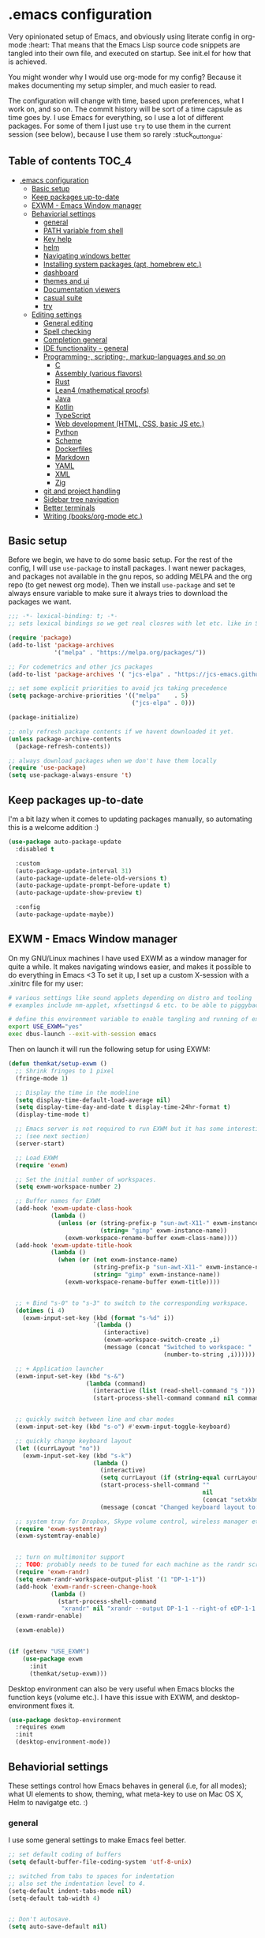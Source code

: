 [[https://github.com/themkat/.emacs.d/actions/workflows/build.yaml][file:https://github.com/themkat/.emacs.d/actions/workflows/build.yaml/badge.svg]]
* .emacs configuration
Very opinionated setup of Emacs, and obviously using literate config in org-mode :heart: That means that the Emacs Lisp source code snippets are tangled into their own file, and executed on startup. See init.el for how that is achieved.


You might wonder why I would use org-mode for my config? Because it makes documenting my setup simpler, and much easier to read. 


The configuration will change with time, based upon preferences, what I work on, and so on. The commit history will be sort of a time capsule as time goes by. I use Emacs for everything, so I use a lot of different packages. For some of them I just use =try= to use them in the current session (see below), because I use them so rarely :stuck_out_tongue:

#+ATTR_ORG: :width 600
[[./screenshot.png]]



** Table of contents :TOC_4:
- [[#emacs-configuration][.emacs configuration]]
  - [[#basic-setup][Basic setup]]
  - [[#keep-packages-up-to-date][Keep packages up-to-date]]
  - [[#exwm---emacs-window-manager][EXWM - Emacs Window manager]]
  - [[#behaviorial-settings][Behaviorial settings]]
    - [[#general][general]]
    - [[#path-variable-from-shell][PATH variable from shell]]
    - [[#key-help][Key help]]
    - [[#helm][helm]]
    - [[#navigating-windows-better][Navigating windows better]]
    - [[#installing-system-packages-apt-homebrew-etc][Installing system packages (apt, homebrew etc.)]]
    - [[#dashboard][dashboard]]
    - [[#themes-and-ui][themes and ui]]
    - [[#documentation-viewers][Documentation viewers]]
    - [[#casual-suite][casual suite]]
    - [[#try][try]]
  - [[#editing--settings][Editing  settings]]
    - [[#general-editing][General editing]]
    - [[#spell-checking][Spell checking]]
    - [[#completion-general][Completion general]]
    - [[#ide-functionality---general][IDE functionality - general]]
    - [[#programming--scripting--markup-languages-and-so-on][Programming-, scripting-, markup-languages and so on]]
      - [[#c][C]]
      - [[#assembly-various-flavors][Assembly (various flavors)]]
      - [[#rust][Rust]]
      - [[#lean4-mathematical-proofs][Lean4 (mathematical proofs)]]
      - [[#java][Java]]
      - [[#kotlin][Kotlin]]
      - [[#typescript][TypeScript]]
      - [[#web-development-html-css-basic-js-etc][Web development (HTML, CSS, basic JS etc.)]]
      - [[#python][Python]]
      - [[#scheme][Scheme]]
      - [[#dockerfiles][Dockerfiles]]
      - [[#markdown][Markdown]]
      - [[#yaml][YAML]]
      - [[#xml][XML]]
      - [[#zig][Zig]]
    - [[#git-and-project-handling][git and project handling]]
    - [[#sidebar-tree-navigation][Sidebar tree navigation]]
    - [[#better-terminals][Better terminals]]
    - [[#writing-booksorg-mode-etc][Writing (books/org-mode etc.)]]

** Basic setup
Before we begin, we have to do some basic setup. For the rest of the config, I will use =use-package= to install packages. I want newer packages, and packages not available in the gnu repos, so adding MELPA and the org repo (to get newest org mode). Then we install =use-package= and set te always ensure variable to make sure it always tries to download the packages we want. 


#+BEGIN_SRC emacs-lisp
  ;;; -*- lexical-binding: t; -*-
  ;; sets lexical bindings so we get real closres with let etc. like in Scheme

  (require 'package)
  (add-to-list 'package-archives
               '("melpa" . "https://melpa.org/packages/"))

  ;; For codemetrics and other jcs packages
  (add-to-list 'package-archives '( "jcs-elpa" . "https://jcs-emacs.github.io/jcs-elpa/packages/") t)

  ;; set some explicit priorities to avoid jcs taking precedence
  (setq package-archive-priorities '(("melpa"    . 5)
                                     ("jcs-elpa" . 0)))

  (package-initialize)

  ;; only refresh package contents if we havent downloaded it yet.
  (unless package-archive-contents
    (package-refresh-contents))

  ;; always download packages when we don't have them locally
  (require 'use-package)
  (setq use-package-always-ensure 't)
#+END_SRC

** Keep packages up-to-date
I'm a bit lazy when it comes to updating packages manually, so automating this is a welcome addition :)

#+BEGIN_SRC emacs-lisp
  (use-package auto-package-update
    :disabled t
    
    :custom
    (auto-package-update-interval 31)
    (auto-package-update-delete-old-versions t)
    (auto-package-update-prompt-before-update t)
    (auto-package-update-show-preview t)
  
    :config
    (auto-package-update-maybe))
#+END_SRC


** EXWM - Emacs Window manager
On my GNU/Linux machines I have used EXWM as a window manager for quite a while. It makes navigating windows easier, and makes it possible to do everything in Emacs <3 To set it up, I set up a custom X-session with a .xinitrc file for my user:

#+BEGIN_SRC bash :tangle "no"
  # various settings like sound applets depending on distro and tooling
  # examples include nm-applet, xfsettingsd & etc. to be able to piggyback on some xcfe tooling etc.

  # define this environment variable to enable tangling and running of exwm config
  export USE_EXWM="yes"
  exec dbus-launch --exit-with-session emacs
#+END_SRC

Then on launch it will run the following setup for using EXWM:

#+BEGIN_SRC emacs-lisp :tangle (if (getenv "USE_EXWM") "yes" "no")
  (defun themkat/setup-exwm ()
    ;; Shrink fringes to 1 pixel
    (fringe-mode 1)

    ;; Display the time in the modeline
    (setq display-time-default-load-average nil)
    (setq display-time-day-and-date t display-time-24hr-format t)
    (display-time-mode t)

    ;; Emacs server is not required to run EXWM but it has some interesting uses
    ;; (see next section)
    (server-start)

    ;; Load EXWM
    (require 'exwm)

    ;; Set the initial number of workspaces.
    (setq exwm-workspace-number 2)

    ;; Buffer names for EXWM
    (add-hook 'exwm-update-class-hook
              (lambda ()
                (unless (or (string-prefix-p "sun-awt-X11-" exwm-instance-name)
                            (string= "gimp" exwm-instance-name))
                  (exwm-workspace-rename-buffer exwm-class-name))))
    (add-hook 'exwm-update-title-hook
              (lambda ()
                (when (or (not exwm-instance-name)
                          (string-prefix-p "sun-awt-X11-" exwm-instance-name)
                          (string= "gimp" exwm-instance-name))
                  (exwm-workspace-rename-buffer exwm-title))))


    ;; + Bind "s-0" to "s-3" to switch to the corresponding workspace.
    (dotimes (i 4)
      (exwm-input-set-key (kbd (format "s-%d" i))
                          `(lambda ()
                             (interactive)
                             (exwm-workspace-switch-create ,i)
                             (message (concat "Switched to workspace: "
                                              (number-to-string ,i))))))

    ;; + Application launcher
    (exwm-input-set-key (kbd "s-&")
                        (lambda (command)
                          (interactive (list (read-shell-command "$ ")))
                          (start-process-shell-command command nil command)))


    ;; quickly switch between line and char modes
    (exwm-input-set-key (kbd "s-o") #'exwm-input-toggle-keyboard)

    ;; quickly change keyboard layout
    (let ((currLayout "no"))
      (exwm-input-set-key (kbd "s-k")
                          (lambda ()
                            (interactive)
                            (setq currLayout (if (string-equal currLayout "no") "us" "no"))
                            (start-process-shell-command ""
                                                         nil
                                                         (concat "setxkbmap -layout " currLayout))
                            (message (concat "Changed keyboard layout to: " currLayout)))))

    ;; system tray for Dropbox, Skype volume control, wireless manager etc.
    (require 'exwm-systemtray)
    (exwm-systemtray-enable)


    ;; turn on multimonitor support
    ;; TODO: probably needs to be tuned for each machine as the randr screen identifiers will be different
    (require 'exwm-randr)
    (setq exwm-randr-workspace-output-plist '(1 "DP-1-1"))
    (add-hook 'exwm-randr-screen-change-hook
              (lambda ()
                (start-process-shell-command
                 "xrandr" nil "xrandr --output DP-1-1 --right-of eDP-1-1 --auto")))
    (exwm-randr-enable)

    (exwm-enable))


  (if (getenv "USE_EXWM")
      (use-package exwm
        :init
        (themkat/setup-exwm)))
#+END_SRC

Desktop environment can also be very useful when Emacs blocks the function keys (volume etc.). I have this issue with EXWM, and desktop-environment fixes it.
#+BEGIN_SRC emacs-lisp
  (use-package desktop-environment
    :requires exwm
    :init
    (desktop-environment-mode))
#+END_SRC


** Behaviorial settings
These settings control how Emacs behaves in general (i.e, for all modes); what UI elements to show, theming, what meta-key to use on Mac OS X, Helm to navigatge etc. :) 


*** general
I use some general settings to make Emacs feel better. 

#+BEGIN_SRC emacs-lisp
  ;; set default coding of buffers
  (setq default-buffer-file-coding-system 'utf-8-unix)

  ;; switched from tabs to spaces for indentation
  ;; also set the indentation level to 4.
  (setq-default indent-tabs-mode nil)
  (setq-default tab-width 4)


  ;; Don't autosave. 
  (setq auto-save-default nil)


  ;; GUI related settings
  (if (display-graphic-p)
      (progn
        ;; Removed annoying UI elements
        (menu-bar-mode -1)
        (tool-bar-mode -1)
        (scroll-bar-mode -1)

        ;; shows battery status (useful when using EXWM)
        (display-battery-mode 1)))

  ;; disable the C-z sleep/suspend key
  ;; rarely use emacs in terminal mode anymore and that is the only place it can be useful
  ;; see http://stackoverflow.com/questions/28202546/hitting-ctrl-z-in-emacs-freezes-everything
  ;;  for a way to have both if I ever want that again.
  (global-unset-key (kbd "C-z"))

  ;; disable the C-x C-b key, because I use helm (C-x b) instead
  (global-unset-key (kbd "C-x C-b"))


  (setq display-time-default-load-average nil)
  (setq display-time-day-and-date t display-time-24hr-format t)
  (display-time-mode t)


  ;; make copy and paste use the same clipboard as emacs.
  (setq select-enable-primary t
        select-enable-clipboard t)

  ;; Ensure I can use paste from the Mac OS X clipboard ALWAYS (or close)
  (when (memq window-system '(mac ns))
    (setq interprogram-paste-function (lambda () (shell-command-to-string "pbpaste"))))

  ;; sets monday to be the first day of the week in calendar
  (setq calendar-week-start-day 1)

  ;; save emacs backups in a different directory
  ;; (some build-systems build automatically all files with a prefix, and .#something.someending breakes that)
  (setq backup-directory-alist '(("." . "~/.emacsbackups")))

  ;; Don't create lockfiles. Many build systems that continously monitor the file system get confused by them (e.g, Quarkus). This sometimes causes the build systems to not work anymore before restarting
  (setq create-lockfiles nil)


  ;; Enable show-paren-mode (to visualize paranthesis) and make it possible to delete things we have marked
  (show-paren-mode 1)
  (delete-selection-mode 1)

  ;; don't show the emacs splash screen as I use a custom dashboard instead
  (setq inhibit-startup-screen t)

  ;; use y or n instead of yes or no
  (defalias 'yes-or-no-p 'y-or-n-p)


  ;; Instead of making annoying beeps, blink the modeline on various errors.
  ;; Taxed/Stolen from:
  ;; http://whattheemacsd.com/appearance.el-02.html
  (setq ring-bell-function (lambda ()
                             (invert-face 'mode-line)
                             (run-with-timer 0.1 nil 'invert-face 'mode-line)))


  ;; Make me confirm before exiting Emacs
  ;; I have become a clumsy piece of shit with my age, and sometimes exit Emacs by mistake
  (setq confirm-kill-emacs 'yes-or-no-p)

  ;; More comfortable smooth scrolling
  ;; (also showing whats ahead with scroll-margin. That means that it starts smoothly scrolling 15 lines before it reaches top or bottom)
  (setq scroll-conservatively 10
        scroll-margin 15)


  ;; Delete duplicates in M-x history log. Avoids cluttering up helm-M-x and similar
  (setq history-delete-duplicates t)

  ;; Don't spamfuck the native compilation warnings every time I start Emacs
  (setq native-comp-async-report-warnings-errors 'silent)

  ;; Start Emacs server so I don't have to do it manually anymore
  ;; (useful for emacsclient -n filename from other processes)
  (server-start)
#+END_SRC



This one only applies to Mac, but makes my life easier. The different brackets became almost impossible to use without this :P Controlling which key is the actual meta key. 
#+BEGIN_SRC emacs-lisp
  (setq mac-command-modifier 'meta) 
  (setq mac-option-modifier nil)
#+END_SRC


It is nice to open images in Emacs. Make ImageMagick or similar convert images that are not supported natively for me:
#+BEGIN_SRC emacs-lisp
  (setq image-use-external-converter t)
#+END_SRC


*** PATH variable from shell
I use =exec-path-from-shell= to get the PATH environment variable from a non-interactive shell, which is zsh on all (or most of?) my machines. Non-interactive means that the shell is quicker to start, which means that it won't slow down Emacs too much. That also implies that I have to define the environment variables in =.zprofile= instead of =.zshrc=. Worth it due to interactive shell (i.e, argument =-i= to shell) making Emacs startup times sloooow. 

#+BEGIN_SRC emacs-lisp
  (use-package exec-path-from-shell
    :init
    (when (memq window-system '(mac ns x pgtk))
      (exec-path-from-shell-initialize))

    :custom
    (exec-path-from-shell-arguments nil))
#+END_SRC

*** Key help
Sometimes I forget a hotkey-sequence I don't use that often, or a better case just remember the beginning of a longer sequence. Then which-key comes in handy! which-key shows possible continuations of a key-sequence. If you type C-x with your keyboard, it will suggest many continuations like C-+, C--, h etc.

#+BEGIN_SRC emacs-lisp
  (use-package which-key
    :custom
    (which-key-idle-delay 5)
    :config
    (which-key-mode))
#+END_SRC


*** helm
I use helm because i prefer it to ido or alternatives. It is simple to use, has a great UI, and to me it makes Emacs even more powerful as both a text editor and window manager (to switch windows). It will install after projectile (which makes project handling a breeze), which is found with the git and project handling setup [[*git and project handling]]. Here I simply activate it, make the search less rigid (not just beginning of strings, but anywhere in them), remove certain buffers from the buffer list and activate some key bindings globally to do various operations. 

#+BEGIN_SRC emacs-lisp
  (use-package helm
    :after (projectile)
    :config
    (helm-mode 1)
    (projectile-mode +1)
    (helm-adaptive-mode 1)
    ;; hide uninteresting buffers from buffer list
    (add-to-list 'helm-boring-buffer-regexp-list (rx "magit-"))
    (add-to-list 'helm-boring-buffer-regexp-list (rx "*helm"))

    :custom
    (helm-M-x-fuzzy-match t)
    (projectile-completion-system 'helm)
    (helm-split-window-in-side-p t)
  
    :bind
    (("M-x" . helm-M-x)
     ("C-x C-f" . helm-find-files)
     ;; get the awesome buffer list instead of the standard stuff
     ("C-x b" . helm-mini)))

#+END_SRC

*** Navigating windows better
For years I navigated windows in Emacs with =C-x o= because of habit. Not anymore! After starting using the Sway window manager, I realized how tedious it was. You can say that Sway cured my Stockholm syndrome, and now I can navigate with =M-<arrow key>= to navigate to buffer windows based on position.

#+BEGIN_SRC emacs-lisp
  (use-package windmove
    :ensure nil
    :bind*
    (("M-<left>" . windmove-left)
     ("M-<right>" . windmove-right)
     ("M-<up>" . windmove-up)
     ("M-<down>" . windmove-down)))
#+END_SRC


*** Installing system packages (apt, homebrew etc.)
Having searches for system packages and installations directly in Emacs is pretty neat! 

#+BEGIN_SRC emacs-lisp
  (use-package helm-system-packages)
#+END_SRC


*** dashboard
Emacs is always open at my machine, so I really enjoy a friendly startup screen :) dashboard provides what I want with projects (from projectiles list), recently edited files and latest news from Hackernews. To make the experience even better I also install all-the-icons to get pretty icons.
*NOTE:* At first run, you should run =M-x all-the-icons-install-fonts= to get the fonts needed for the icons to show properly. 

#+BEGIN_SRC emacs-lisp
  ;; Getting pretty icons 
  (use-package all-the-icons)

  (use-package dashboard
    :after (all-the-icons dashboard-hackernews helm-system-packages)
    :init
    (dashboard-setup-startup-hook)

    ;; seems like the latest versions do some fuckery with the project list or something.
    ;; Need an extra refresh after initialization for my own settings to show up now.
    ;; (did not need this before. Would rather keep the :custom block instead of setq spamming)
    :hook
    (dashboard-after-initialize . dashboard-refresh-buffer)

    :custom
    (dashboard-banner-logo-title "Welcome my queen! Make some kewl stuff today!")
    (dashboard-startup-banner 'logo)
    (dashboard-center-content t)
    (dashboard-set-navigator t)
    (dashboard-navigator-buttons '((("⤓" " Install system package" " Install system package" (lambda (&rest _) (helm-system-packages))))))
    (dashboard-icon-type 'all-the-icons)
    ;; TODO: enable again when they work
    ;;       https://github.com/emacs-dashboard/emacs-dashboard/issues/459
    (dashboard-set-heading-icons nil)
    (dashboard-set-file-icons t)
    (dashboard-projects-backend 'projectile)
    (dashboard-items '((projects . 5)
                       (recents . 5)
                       (hackernews . 5))))


  (use-package dashboard-hackernews)
#+END_SRC

*** themes and ui
To make Emacs better looking, I use the leuven-theme. This theme improves org-mode readability and makes Emacs blue and pretty in general :) I used to use doom-themes, moe-themes and so on with a simple theme switcher function, but I mostly just use leuven so I decided to remove them. The modeline is made prettier and more modern with doom modeline to get a beautiful powerline :) 

#+BEGIN_SRC emacs-lisp
  (use-package leuven-theme)

  ;; just to make sure dash, f and s are present.
  (use-package dash)
  (use-package s)
  (use-package f)

  ;; use my local version of pink-bliss-uwu
  (eval-after-load 's
    (progn   (require 's)
             (add-to-list 'custom-theme-load-path (s-concat user-emacs-directory "themes/pink-bliss-uwu"))
             (load-theme 'pink-bliss-uwu 't)))

  (use-package doom-modeline
    :init
    (doom-modeline-mode 1))

  ;; Nyan Cat re-added, as it gives color to my dull gray life
  (use-package nyan-mode
    :config
    (nyan-mode))
#+END_SRC


Recently I also started using tabs with the centaur-tabs package:
#+BEGIN_SRC emacs-lisp
  ;; Unset the default behavior of the C-x <left> and <right> arrow key navigation
  (global-unset-key (kbd "C-x <left>"))
  (global-unset-key (kbd "C-x <right>"))

  (use-package centaur-tabs
    :after (dashboard org)

    :config
    (centaur-tabs-mode 1)
    (centaur-tabs-projectile-buffer-groups)

    :custom
    (centaur-tabs-set-icons t)
    (centaur-tabs-plain-icons t)
    (centaur-tabs-set-modified-marker t)

    :bind
    (("C-x <left>" . centaur-tabs-backward-tab)
     ("C-x <right>" . centaur-tabs-forward-tab)
     ("C-z <left>" . centaur-tabs-move-current-tab-to-left)
     ("C-z <right>" . centaur-tabs-move-current-tab-to-right))

    ;; TODO: EXWM buffers
    ;; Disable tab bars in the below modes
    :hook
    ((dashboard-mode . centaur-tabs-local-mode)
     (org-src-mode . centaur-tabs-local-mode)
     (calendar-mode . centaur-tabs-local-mode)
     (dap-ui-breakpoints-mode . centaur-tabs-local-mode)
     (dap-ui-sessions-mode . centaur-tabs-local-mode)
     (dap-ui-repl-mode . centaur-tabs-local-mode)
     (lsp-treemacs-generic-mode . centaur-tabs-local-mode)))
#+END_SRC

*** Documentation viewers

man-pages are good, but sometimes I need a shorter version For that, tldr is great! 
#+BEGIN_SRC emacs-lisp
  (use-package tldr)
#+END_SRC

devdocs are also pretty handy to have, especially pre-downloaded entries I can read directly in Emacs:
#+BEGIN_SRC emacs-lisp
  (use-package devdocs)
#+END_SRC
*NOTE*: Remember to download documentation with =devdocs-install= before intended use.

Usage:
- devdocs-peruse opens a specific documentation (e.g, kotlin-1.9, rust book, Spring Boot etc.)
- devdocs-lookup lets me see a list of the topics in that specific doc. 
 
*** casual suite
Casual suite provides more intuitive keyboard driven operations to various modes, powered by transient (which means nice helper UIs with hints like Magit!). Some examples include image-mode, Makefiles etc. 

#+BEGIN_SRC emacs-lisp
  (use-package casual)

  ;; unset C-o so we can use it for casual functions
  (global-unset-key (kbd "C-o"))

  ;; configure image-mode to have casual bindings
  (use-package image-mode
    :ensure nil
    :after casual
    :config
    (require 'casual-image)
  
    :hook
    (image-mode . casual-image-tmenu)

    :bind
    (:map image-mode-map
          ("C-o" . casual-image-tmenu)))

  ;; Configure dired to have casual bindings
  (use-package dired
    :ensure nil
    :after casual

    :bind
    (:map dired-mode-map
          ("C-o" . casual-dired-tmenu)))
#+END_SRC

*** try
Sometimes I like to try packages without having them as a permanent part of my Emacs setup. try does exactly that, where the packages are gone after Emacs is closed. 

#+BEGIN_SRC emacs-lisp
  (use-package try)
#+END_SRC

*** goto-line with preview
goto-line waits until we hit enter to show us which line we went to. Sometimes I am off by a few digits, and preview helps me move faster.

#+BEGIN_SRC emacs-lisp
  (use-package goto-line-preview)
#+END_SRC


** Editing  settings

*** General editing
Line numbers
#+BEGIN_SRC emacs-lisp
  (add-to-list 'prog-mode-hook 'display-line-numbers-mode)

  (custom-set-faces
   '(line-number-current-line ((t (:inherit line-number :background "white" :foreground "black")))))
#+END_SRC

Rainbow mode
#+BEGIN_SRC emacs-lisp
  (use-package rainbow-mode
               :hook prog-mode)
#+END_SRC


focus mode!!! Grays out the rest of the buffer, and only highlights the given function we are in. 
#+BEGIN_SRC emacs-lisp
  (use-package focus)
#+END_SRC


Yasnippet makes boiler plate and other code snippets much faster to write with snippets that activates with small keywords. Just type the keyword and TAB, and yasnippet will fill in the snippet :) (you may have to fill in some names like class name or parameter names after TAB off course...).
#+BEGIN_SRC emacs-lisp
  (use-package yasnippet
    :demand t
  
    :config
    (yas-reload-all)

    :hook
    (sh-mode . yas-minor-mode))


  ;; install useful snippets
  ;; Thought I already had installed these, must have been an older setup I had :P Years pass by so fast 
  (use-package yasnippet-snippets
    :after yasnippet)
#+END_SRC



Sometimes we want to edit multiple places in the file at the same time. Most of the time this is just adding the same characters multiple places in the file in places with the same pattern, other times it is inserting a sequence of numbers.
  #+BEGIN_SRC emacs-lisp
    (use-package multiple-cursors
      :bind
      ("C->" . mc/mark-next-like-this)
      ("C-<" . mc/mark-previous-like-this))
#+END_SRC


Paredit makes paranthesis handling a breeze in Lisp-languages :) Only setting I really need is to make it possible to select something and delete the selection (including the paranthesis).
  #+BEGIN_SRC emacs-lisp
    (use-package paredit
      :config 
      ;; making paredit work with delete-selection-mode
      ;; found on the excellent place called what the emacs d.
      (put 'paredit-forward-delete 'delete-selection 'supersede)
      (put 'paredit-backward-delete 'delete-selection 'supersede)
      (put 'paredit-open-round 'delete-selection t)
      (put 'paredit-open-square 'delete-selection t)
      (put 'paredit-doublequote 'delete-selection t)
      (put 'paredit-newline 'delete-selection t)

      :hook
      ((emacs-lisp-mode . paredit-mode)
       (scheme-mode . paredit-mode)))
#+END_SRC


Certain strings should in my view be translated to unicode symbols, and so far I just set some defaults for all modes.
#+BEGIN_SRC emacs-lisp
  ;; should I defaults? or maybe one for c-like languages, one for lisp etc.?
  (setq-default prettify-symbols-alist '(("lambda" . 955)
                                         ("->" . 8594)
                                         ("!=" . 8800)))
  (global-prettify-symbols-mode)
#+END_SRC


Undo-tree. I LOOOOVE undo-tree <3 Instead of having a linear line of operations we can undo and redo, I have a tree I can navigate :D
#+BEGIN_SRC emacs-lisp
  (use-package undo-tree
    :config
    (add-to-list 'undo-tree-incompatible-major-modes #'nxml-mode)
    (global-undo-tree-mode)

    :custom
    (undo-tree-history-directory-alist '(("." . "~/.emacs.d/undo"))))
#+END_SRC

Emojis in comments, org mode text and other places are really fun and makes the text feel more alive (instead of showing codes for emojis where applicable). (sometimes I turn it off because it ends up emojifying too much, but that is easy with =M-x emojify-mode=).
#+BEGIN_SRC emacs-lisp
  (use-package emojify
    :init
    (add-hook 'after-init-hook #'global-emojify-mode))
#+END_SRC


*** Spell checking
Acivate spell checking for some relevant modes, set some preferred languages and makes the correction prettier with helm.

*NOTE: Remember to install aspell and relevant dictionaries. Seems like Homebrew package on OS X only contain the abomination known as Nynorsk, so the REAL Norwegian language known as Bokmål will have to be installed manually. I needed MacPorts to be able to do that on OSX. Linux distros at least have packages like MacPorts do for sane languages.*

#+BEGIN_SRC emacs-lisp
  ;; FlySpell (spell checking)
  (dolist (flyspellmodes '(text-mode-hook
                           org-mode-hook
                           latex-mode-hook))
    (add-hook flyspellmodes 'turn-on-flyspell))

  ;; strings in code
  (add-hook 'prog-mode          
            'flyspell-prog-mode)

  ;; sets american english as defult 
  (setq ispell-dictionary "american"
        ispell-program-name "aspell")

  ;; let us cycle american english (best written english) and norwegian 
  (defun themkat/change-dictionary ()
    (interactive)
    (ispell-change-dictionary (if (string-equal ispell-current-dictionary "american")
                                  "norsk"
                                "american")))

  ;; helm functionality for flyspell. To make it more user friendly
  (use-package helm-flyspell
    :after (helm flyspell)
    :init
    ;; Disable standard keys for flyspell correct, and make my own for helm.
    :bind
    (:map flyspell-mode-map
          ("C-." . themkat/change-dictionary)
          ("C-," . helm-flyspell-correct)))
#+END_SRC

*** Completion general
company (COMPLete ANY) provides base functionality for completions (ui elements, searching for candidates etc). For many modes, company is sufficient, but for some languages it can be great to use with something like lsp-mode to provide more advanced completion (like for Java and Kotlin). 


#+BEGIN_SRC emacs-lisp
  (use-package company
    :config
    (global-company-mode)

    :custom
    ;; set the completion to begin at once
    (company-idle-delay 0)
    (company-echo-delay 0)
    (company-minimum-prefix-length 1)
  
    :bind
    ;; trigger company to see a list of choices even when nothing is typed. maybe it quit because we clicked something. or maybe we dont know what to type yet :P
    ;; CTRL-ENTER. Because C-RET does not work. 
    ([(control return)] . company-complete))


  ;; a nicer way to show company completions with icons and doc popup where available (lsp etc.)
  ;; Also doesn't clutter up the screen with super-big multiline truncated lines
  (use-package company-box
    :after company
    :if (display-graphic-p)
    :custom
    (company-box-frame-behavior 'point)
    (company-box-show-single-candidate t)
    (company-box-doc-delay 1)

    :hook
    (company-mode . company-box-mode))

  ;; little hack function to make company box frame bigger
  (defun themkat/company-box-fix-size ()
    (interactive)
    (let* ((box-frame (company-box--get-frame)))
      (when (not (null box-frame))
        (set-face-attribute 'default
                            box-frame
                            :height 180))))
#+END_SRC


*** IDE functionality - general
*LSP = Language Server Protocol*
lsp-mode uses LSP servers to provides IDE functionality like code completion (intellisense like using company-capf), navigation (jump to symbol), refactoring functionality and so on. lsp-ui is used to get prettier boxes and more info visible in an easy way (like javadoc). Currently dap-mode is added because I play a bit with it, and my first impressions are great so far (for the few times I use a debugger, I know I'm weird for not needing it much at all). 

#+BEGIN_SRC emacs-lisp
  (use-package lsp-mode
    :bind
    (:map lsp-mode-map ("M-RET" . lsp-execute-code-action))

    ;; Save automatically on lsp-rename etc. Usually it opens buffers in the background that contains the edits...
    ;; https://github.com/emacs-lsp/lsp-mode/issues/4087
    :hook
    (lsp-after-apply-edits . save-buffer))

  ;; helper boxes and other nice functionality (like javadoc for java)
  (defun lsp-ui-show-doc-helper ()
    (interactive)
    (if (lsp-ui-doc--visible-p)
        (lsp-ui-doc-hide)
        (lsp-ui-doc-show)))

  (use-package lsp-ui
    :after lsp-mode
    :custom
    (lsp-ui-sideline-show-code-actions t)
    (lsp-ui-doc-position 'at-point)
    :bind
    (:map lsp-mode-map ("M-s M-d" . lsp-ui-show-doc-helper)))

  ;; Additional helpers using treemacs
  ;; (symbols view, errors, dependencies for Java etc.)
  (use-package lsp-treemacs
    :after lsp-mode
    :config
    (lsp-treemacs-sync-mode 1))

  ;; debugger component (for the few times I need it)
  (use-package dap-mode
    :after lsp-mode
    :init
    (dap-auto-configure-mode))
#+END_SRC


Some modes uses flycheck to provide syntax correctness checks (e.g, red lines below errors).
#+BEGIN_SRC emacs-lisp
  (use-package flycheck
    :custom
    (flycheck-indication-mode nil)
    (flycheck-highlighting-mode 'lines))
#+END_SRC


I also find it useful to be able to see cognitive complexity metrics while coding.
#+BEGIN_SRC emacs-lisp
  (use-package codemetrics)

  ;; some dependencies
  ;; (tree-sitter can be used for way more things, but I mainly use it for codemetrics atm)
  (use-package tree-sitter-langs)
#+END_SRC


*** Programming-, scripting-, markup-languages and so on
Some languages work great out of the box, some require a little tweaking. 


**** C
C does not really need much auto completion, but it can be great to have it for projects that use some external libraries (like libogc for Nintendo GameCube development, where you have a SDK for the console). I used to just use company-c-headers and company-clang for this, but realized that some extra popups with documentation comments, error checking, completion etc. was most welcome! clangd is a language server that provides that for C, C++, CUDA C etc. While I REALLY HATE that it doesn't auto include headers for DevkitPro if I don't have them open in a source file in the project, it seems to be more feature rich than CCLS. Documentation shows better, signature help etc. (I'm too fucking old to remember all the headers, import statements etc. in many languages).

*Prerequisites:* To get all include paths and settings for a project correct, one should create a =compile_commands.json= file that clangd will read. I use [[https://github.com/nickdiego/compiledb][CompileDB]] to generate this file, as it seems to generate a useful file even for projects where tools like Bear have problems. For CMake projects (ugh), one simply adds =-DCMAKE_EXPORT_COMPILE_COMMANDS=YES= to the cmake command.

#+BEGIN_SRC emacs-lisp
  ;; configure built in here with ensure nil
  (use-package cc-mode
    :ensure nil
    :after (lsp-mode)
    :hook
    ((c-mode . lsp)
     (c-mode . yas-minor-mode)))
#+END_SRC


Some projects also use CMake as a build system in the C and C++ world. Handy to have CMake syntax highlighting available:
#+BEGIN_SRC emacs-lisp
  (use-package cmake-mode)
#+END_SRC
(just activate lsp using M-x in a CMake buffer after this to get completion etc.! Requires installation of [[https://emacs-lsp.github.io/lsp-mode/page/lsp-cmake/][cmake-language-server]])

**** Assembly (various flavors)
6502 Assembly (especially for Commodore 64):
#+BEGIN_SRC emacs-lisp
  (use-package mos-mode)
#+END_SRC
(my own package lol)

**** Rust
Recently started experimenting more with Rust. rustic seems to be the best package for working with it.

#+BEGIN_SRC emacs-lisp
  (use-package rustic
    :after (yasnippet)

    :custom
    (rustic-format-trigger nil)
    (lsp-rust-all-features t)

    :hook
    ((rustic-mode . yas-minor-mode)
     ;; keeping it here due to flyspell being built in, and prog-mode hook not activating it
     (rustic-mode . flyspell-prog-mode)))
#+END_SRC


**** Lean4 (mathematical proofs)
Lean is a nice little theorem proofer and programming language. Learning it these days, and starting to enjoy it :heart_eyes_cat: Hope to get real practical use for it the deeper I get into my math studies at uni. 
#+BEGIN_SRC emacs-lisp
  (use-package lean4-mode
    :commands lean4-mode
    :vc (:url "https://github.com/leanprover-community/lean4-mode.git"
         :rev :last-release))
#+END_SRC

**** Java
Java IDE-like functionality in Emacs. When we run this mode for the first time, the lsp server will be downloaded automatically. Works like a charm!

#+BEGIN_SRC emacs-lisp
  (use-package lsp-java
    :hook
    (java-mode . lsp)

    :bind
    (:map java-mode-map 
          ("M-RET" . lsp-java-organize-imports)))


  ;; Java snippets for yasnippet. Found them very useful so far
  (use-package java-snippets
    :after yasnippet
    :hook
    (java-mode . yas-minor-mode))
#+END_SRC


**** Kotlin
lsp-mode works out of the box with Kotlin mode as long as [[https://github.com/fwcd/kotlin-language-server][kotlin-language-server]] is in the path :) So I only install Kotlin-mode :)

#+BEGIN_SRC emacs-lisp
  (defun themkat/kotlin-register-debug-templates ()
    ;; various debug templates for Kotlin will be put here
    (dap-register-debug-template "Kotlin tests with launcher"
                               (list :type "kotlin"
                                     :request "launch"
                                     :mainClass "org.junit.platform.console.ConsoleLauncher --scan-class-path"
                                     :enableJsonLogging nil
                                     :noDebug nil)))

  (use-package kotlin-mode
    :after (lsp-mode dap-mode yasnippet)
    :config
    (require 'dap-kotlin)
    ;; should probably have been in dap-kotlin instead of lsp-kotlin
    (setq lsp-kotlin-debug-adapter-path (or (executable-find "kotlin-debug-adapter") ""))
    (themkat/kotlin-register-debug-templates)
    :hook ((kotlin-mode . lsp)
           (kotlin-mode . yas-minor-mode)))
#+END_SRC


I have written briefly on my blog about Kotlin in Emacs. [[https://themkat.net/2021/11/03/kotlin_in_emacs.html][Article 1]] and [[https://themkat.net/2022/09/24/kotlin_in_emacs_redux.html][Article 2]]. They contain some minor tips and tricks, as well as other links that might prove useful.


**** TypeScript
#+BEGIN_SRC emacs-lisp
  ;; Function to activate tide by need
  (defun themkat/activate-tide ()
    (interactive)
    (tide-setup)
    (flycheck-mode 1)
    (setq flycheck-check-syntax-automatically '(save mode-enabled))
    (eldoc-mode 1)
    (tide-hl-identifier-mode 1))

  ;; TODO: see if we can replace the web-mode stuff with lsp as well.
  ;;       only used for the mixed content web mode stuff now.
  (use-package tide
    :after typescript-mode)

  ;; typescript-mode used to be included in another package (probably tide?), but not anymore it seems
  (use-package typescript-mode)
#+END_SRC

**** Web development (HTML, CSS, basic JS etc.)
Makes it more comfortable to edit mixed files (javascript + html in same document, jsx etc.). 

#+BEGIN_SRC emacs-lisp
  (defun themkat/complete-web-mode ()
    (interactive)
    (let ((current-scope (web-mode-language-at-pos (point))))
      (cond ((string-equal "javascript" current-scope)
             (company-tide 'interactive))
            ((string-equal "css" current-scope)
             (company-css 'interactive))
            (t
             (company-dabbrev-code 'interactive)))))

  (defun themkat/eldoc-web-mode ()
    (let ((current-scope (web-mode-language-at-pos (point))))
      (cond ((string-equal "javascript" current-scope)
             (tide-eldoc-function))
            ((string-equal "css" current-scope)
             (css-eldoc-function))
            (t
             nil))))

  (defun themkat/setup-web-mode-mixed ()
    (web-mode)
    (themkat/activate-tide)
    (setq-local eldoc-documentation-function #'themkat/eldoc-web-mode))

  (use-package web-mode
    :after (tide css-eldoc)
    :custom
    (web-mode-enable-current-element-highlight t)

    :init
    (require 'web-mode)

    :bind
    (:map web-mode-map ([(control return)] . themkat/complete-web-mode))

    :mode
    (("\\.html?$" . themkat/setup-web-mode-mixed)
     ("\\.jsx?$" . web-mode)))
#+END_SRC

Having eldoc for CSS and SASS helps a lot for remembering input parameters without looking stuff up:
#+BEGIN_SRC emacs-lisp
  (use-package css-eldoc
    :hook
    (css-mode . turn-on-css-eldoc)
    (scss-mode . turn-on-css-eldoc))
#+END_SRC

 Emacs works great as a REST client (also used it for other HTTP requests, e.g, SOAP), mostly because of the amazing restclient(-mode):
#+BEGIN_SRC emacs-lisp
  (use-package restclient
    :mode
    ("\\.http\\'" . restclient-mode))
#+END_SRC



**** Python
I sometimes write Python code for various things, sometimes as a calculator :P (SymPy, NumPy and MatplotLib <3 ). I choose to start lsp manually due to sometimes not needing a language server for minor edits (which is what I mostly do with Python).

#+BEGIN_SRC emacs-lisp
  (use-package lsp-pyright
    :after lsp-mode
    :init
    (require 'lsp-pyright))
#+END_SRC


**** Scheme
Use geiser to make Scheme great to work with. Not really used much anymore, but still fun to write some small procdures in Scheme once in a while :) 
#+BEGIN_SRC emacs-lisp
  (use-package geiser
    :init
    (setq geiser-active-implementations '(racket)))
#+END_SRC

**** Dockerfiles
#+BEGIN_SRC emacs-lisp
  (use-package dockerfile-mode
    :mode "Dockerfile\\'")
#+END_SRC


**** Markdown
#+BEGIN_SRC emacs-lisp
  (use-package markdown-mode)
#+END_SRC


**** YAML
#+BEGIN_SRC emacs-lisp
  (use-package yaml-mode)
#+END_SRC

**** XML
#+BEGIN_SRC emacs-lisp
  (setq nxml-child-indent 4)
  (setq nxml-attribute-indent 4)
#+END_SRC

**** Zig
I have recently started writing more Zig code. Hopefully I will continue doing so, so this section is not just spam :)
#+BEGIN_SRC emacs-lisp
  (use-package zig-mode
    :hook
    ((zig-mode . lsp)
     (zig-mode . yas-minor-mode)))
#+END_SRC


*** git and project handling
This is almost a reason to use Emacs by itself! Magit is the best way to experience git in my view. Simple and quick to use, together with its connection with git-gutter-fringe makes it super awesome!

#+BEGIN_SRC emacs-lisp
  (use-package magit
    :commands magit-status
    :bind
    ("C-x g" . magit-status))

  ;; show todos in magit status buffer
  (use-package magit-todos
    :after (magit)
    :hook
    (magit-status-mode . magit-todos-mode))

  (use-package git-gutter
    :ensure git-gutter-fringe
    :after magit
    :init
    (global-git-gutter-mode 1)
    (setq-default left-fringe-width 20)

    :hook
    (magit-post-refresh . git-gutter:update-all-windows))


  ;; TODO: maybe move it? Now it is very far down from where it is originally referenced (in helm)
  (use-package projectile)
  (use-package helm-projectile
    :after helm
    :config
    (helm-projectile-on)
    :bind
    (("C-x C-b" . helm-projectile-switch-to-buffer)))
#+END_SRC

How to this look? In this Emacs repo with my local untracked file (should probably make a gitignore), todos and changes, it looks about like this in the magit status buffer:

#+ATTR_ORG: :width 800
[[./magit.png]]


*** Sidebar tree navigation
It can sometimes be convenient to view the current project, or just a file system in general, as a tree structure much like many bigger IDEs does in a side bar. 

#+BEGIN_SRC emacs-lisp
  (use-package treemacs
    :bind
    ("<f8>" . themkat/treemacs-toggle))

  ;; caveat: only toggles on selection. selects the treemacs window if not
  (defun themkat/treemacs-toggle ()
    (interactive)
    (if (treemacs-is-treemacs-window-selected?)
        (window--delete)
      (treemacs-add-and-display-current-project-exclusively)))
#+END_SRC


*** Better terminals
While term.el and shell are good enough for some use cases, they do not work well with interactive terminal processes. For Rust, it might be useful to have a terminal buffer with bacon in it, or a Quarkus dev session for a Quarkus project in Java/Kotlin. Also allows us to use standard Emacs keybindings to navigate buffers like =C-x b= (helm mini in my setup), which term.el does not support. 

#+BEGIN_SRC emacs-lisp
  ;; Does not work on Windows, but we can just avoid compiling dependencies and using it
  ;; (if I'm ever forced to use Windows again for work or similar)
  (use-package vterm
    :commands vterm
    :custom
    (vterm-always-compile-module t)
    :hook
    (vterm-mode . (lambda ()
                    ;; Settings to mimic dracula I use for zsh.
                    (setq-local buffer-face-mode-face '(:background "#000000" :foreground "#FFFFFF"))
                    (buffer-face-mode 1)
                    (text-scale-adjust 2)))
    :bind
    ("<f7>" . vterm))
#+END_SRC


*** Writing (books/org-mode etc.)
Emacs can also be a great editor for editing books, note sand other things. Some people might miss formatting like headers while editing, but that is what org mode is for :) Blogging with org mode is also a fantastic experience! (also, this configuration is written with org-mode!!!)

org mode (maybe move the intro from above?)
#+BEGIN_SRC emacs-lisp
  (use-package org
    :custom
    (org-startup-with-inline-images t)
    (org-startup-folded t)
    (org-todo-keyword-faces '(("DONE" . "GREEN")))
    (org-hide-emphasis-markers t)
    (org-image-actual-width nil)
    (org-support-shift-select t)
    (org-pretty-entities t))

  ;; More modern styles in org mode
  ;; (prettier tables, less eyesores with visible hashes #, built in bullets etc.)
  (use-package org-modern
    :after org

    :custom
    (org-modern-fold-stars '(("▶" . "▼") ("▷" . "▽") ("☐" . "☐") ("▹" . "▿") ("▸" . "▾") ("◒" . "◑")))

    :hook
    (org-mode . org-modern-mode))

  ;; add a table of contents to sections tagged with TOC on save (updates it by need)
  (use-package toc-org
    :after org
    :hook
    (org-mode . toc-org-mode))
#+END_SRC


Olivetti to improve readability. Olivetti centers the entire buffer like a sheet of paper and truncates the content. This helps my eyes when writing things that are more natural flowing text (articles, books, other org mode stuff). 
#+BEGIN_SRC emacs-lisp :tangle (if (display-graphic-p) "yes" "no")
  (use-package olivetti
    :if window-system
    :after org
    :custom
    (olivetti-minimum-body-width 100)
    (olivetti-body-width 0.8)
    :hook
    (org-mode . olivetti-mode))
#+END_SRC


Currently experimenting with presentations from Emacs as well:
#+BEGIN_SRC emacs-lisp
  ;; hiding the mode line can be useful for presentations
  (use-package hide-mode-line)

  (defun org-tree-slide--start-handler ()
    (hide-mode-line-mode 1)
    (set-face-attribute 'org-meta-line nil
                        :foreground (face-attribute 'default :background)
                        :background (face-attribute 'default :background)))

  (defun org-tree-slide--stop-handler ()
    (hide-mode-line-mode nil)
    (set-face-attribute 'org-meta-line nil
                        :foreground nil
                        :background nil))

  (use-package org-tree-slide
    :config
    (add-hook 'org-tree-slide-play-hook  #'org-tree-slide--start-handler)
    (add-hook 'org-tree-slide-stop-hook  #'org-tree-slide--stop-handler))
#+END_SRC
